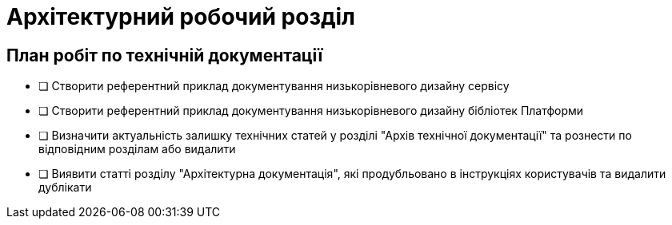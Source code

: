 = Архітектурний робочий розділ

== План робіт по технічній документації

* [ ] Створити референтний приклад документування низькорівневого дизайну сервісу
* [ ] Створити референтний приклад документування низькорівневого дизайну бібліотек Платформи
* [ ] Визначити актуальність залишку технічних статей у розділі "Архів технічної документації" та рознести по відповідним розділам або видалити
* [ ] Виявити статті розділу "Архітектурна документація", які продубльовано в інструкціях користувачів та видалити дублікати